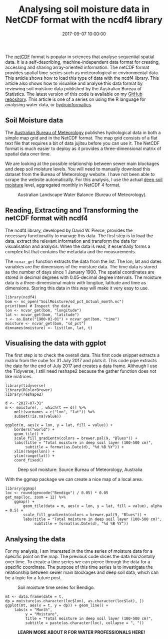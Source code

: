 #+title: Analysing soil moisture data in NetCDF format with the ncdf4 library
#+date: 2017-09-07 10:00:00
#+lastmod: 2020-07-18
#+categories[]: The-Devil-is-in-the-Data
#+tags[]: Hydroinformatics Map-Porn R-Language
#+draft: true

The [[http://www.unidata.ucar.edu/software/netcdf/][netCDF]] format is
popular in sciences that analyse sequential spatial data. It is
a self-describing, machine-independent data format for creating,
accessing and sharing array-oriented information. The netCDF format
provides spatial time-series such as meteorological or environmental
data. This article shows how to load this type of data with the ncdf4
library. This article also shows how to visualise and analyse this data
format by reviewing soil moisture data published by the Australian
Bureau of Statistics. The latest version of this code is available on my
[[https://github.com/pprevos/hydroinformatics/tree/master/Catchment/SoilMoisture][GitHub
repository]]. This article is one of a series on using the R language
for analysing water data, or
[[https://lucidmanager.org/hydroinformatics/][hydroinformatics]].

** Soil Moisture data
   :PROPERTIES:
   :CUSTOM_ID: soil-moisture-data
   :END:

The [[http://www.bom.gov.au/water/landscape][Australian Bureau of
Meteorology]] publishes hydrological data in both a simple map grid and
in the NetCDF format. The map grid consists of a flat text file that
requires a bit of data jujitsu before you can use it. The NetCDF format
is much easier to deploy as it provides a three-dimensional matrix of
spatial data over time.

We are looking at the possible relationship between sewer main blockages
and deep soil moisture levels. You will need to manually download this
dataset from the Bureau of Meteorology website. I have not been able to
scrape the website automatically. For this analysis, I use the actual
[[http://www.bom.gov.au/water/landscape/#/sd_pct/Actual/Day/-39.00/130.40/4/Point/Separate/0/0/2017/8/21][deep
soil moisture]] level, aggregated monthly in NetCDF 4 format.

#+CAPTION: Australian Landscape Water Balance (Bureau of Meteorology).
[[/images/blogs.dir/4/files/sites/4/2017/12/sd_avg.png]]

** Reading, Extracting and Transforming the netCDF format with ncdf4
   :PROPERTIES:
   :CUSTOM_ID: reading-extracting-and-transforming-the-netcdf-format-with-ncdf4
   :END:

The ncdf4 library, developed by David W. Pierce, provides the
necessary functionality to manage this data. The first step is to load
the data, extract the relevant information and transform the data for
visualisation and analysis. When the data is read, it essentially forms
a complex list that contains the metadata and the measurements.

The =ncvar_get= function extracts the data from the list. The lon, lat
and dates variables are the dimensions of the moisture data. The time
data is stored as the number of days since 1 January 1900. The spatial
coordinates are stored in decimal degrees with 0.05-decimal degree
intervals. The moisture data is a three-dimensional matrix with
longitue, latitude and time as dimensions. Storing this data in this way
will make it very easy to use.

#+BEGIN_EXAMPLE
  library(ncdf4)
  bom <- nc_open("SoilMoisture/sd_pct_Actual_month.nc")
  print(bom) # Inspect the data
  lon <- ncvar_get(bom, "longitude")
  lat <- ncvar_get(bom, "latitude")
  t <- as.Date("1900-01-01") + ncvar_get(bom, "time")
  moisture <- ncvar_get(bom, "sd_pct")
  dimnames(moisture) <- list(lon, lat, t)
#+END_EXAMPLE

** Visualising the data with ggplot
   :PROPERTIES:
   :CUSTOM_ID: visualising-the-data-with-ggplot
   :END:

The first step is to check the overall data. This first code snippet
extracts a matrix from the cube for 31 July 2017 and plots it. This code
pipe extracts the date for the end of July 2017 and creates a data
frame. Although I use the Tidyverse, I still need reshape2 because the
gather function does not like matrices.

#+BEGIN_EXAMPLE
  library(tidyverse)
  library(RColorBrewer)
  library(reshape2)

  d <- "2017-07-31"
  m <- moisture[, , which(t == d)] %>%
      melt(varnames = c("lon", "lat")) %>%
      subset(!is.na(value))

  ggplot(m, aes(x = lon, y = lat, fill = value)) + 
      borders("world") +
      geom_tile() +
      scale_fill_gradientn(colors = brewer.pal(9, "Blues")) +
      labs(title = "Total moisture in deep soil layer (100-500 cm)",
           subtitle = format(as.Date(d), "%d %B %Y")) +
      xlim(range(lon)) + 
      ylim(range(lat)) + 
      coord_fixed()
#+END_EXAMPLE

#+CAPTION: Deep soil moisture: Source Bureau of Meteorology, Australia
[[/images/blogs.dir/4/files/sites/4/2017/08/Moisture_Australia.png]]

With the ggmap package we can create a nice map of a local area.

#+BEGIN_EXAMPLE
  library(ggmap)
  loc <- round(geocode("Bendigo") / 0.05) * 0.05 
  get_map(loc, zoom = 12) %>%
      ggmap() +
          geom_tile(data = m, aes(x = lon, y = lat, fill = value), alpha = 0.5) +
          scale_fill_gradientn(colors = brewer.pal(9, "Blues")) +
          labs(title = "Total moisture in deep soil layer (100-500 cm)",
               subtitle = format(as.Date(d), "%d %B %Y"))
#+END_EXAMPLE

[[/images/blogs.dir/4/files/sites/4/2017/08/Bendigo_July2017.png]]

** Analysing the data
   :PROPERTIES:
   :CUSTOM_ID: analysing-the-data
   :END:

For my analysis, I am interested in the time series of moisture data for
a specific point on the map. The previous code slices the data
horizontally over time. To create a time series we can pierce through
the data for a specific coordinate. The purpose of this time series is
to investigate the relationship between sewer main blockages and deep
soil data, which can be a topic for a future post.

#+CAPTION: Soil moisture time series for Bendigo.
[[/images/blogs.dir/4/files/sites/4/2017/09/Bendigo_TimeSeries.png]]

#+BEGIN_EXAMPLE
  mt <- data.frame(date = t,
  dp = moisture[as.character(loc$lon), as.character(loc$lat), ])
  ggplot(mt, aes(x = t, y = dp)) + geom_line() +
      labs(x = "Month",
           y = "Moisture",
           title = "Total moisture in deep soil layer (100-500 cm)",
           subtitle = paste(as.character(loc), collapse = ", "))
#+END_EXAMPLE

#+CAPTION: *LEARN MORE ABOUT R FOR WATER PROFESSIONALS HERE!*
[[/images/blogs.dir/9/files/sites/9/2019/11/9-1024x512.png]]
